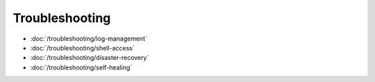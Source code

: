 Troubleshooting
===============

-  :doc:`/troubleshooting/log-management`
-  :doc:`/troubleshooting/shell-access`
-  :doc:`/troubleshooting/disaster-recovery`
-  :doc:`/troubleshooting/self-healing`
